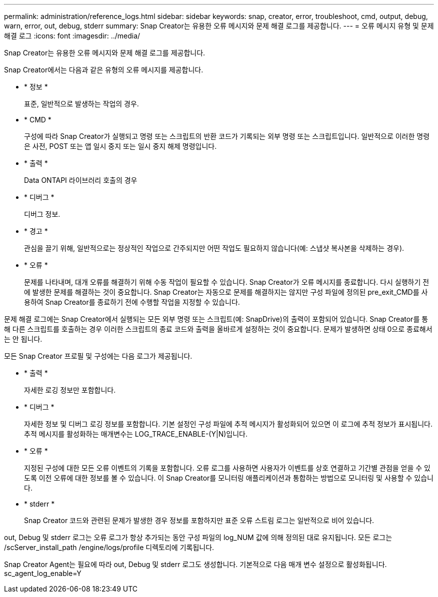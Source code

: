 ---
permalink: administration/reference_logs.html 
sidebar: sidebar 
keywords: snap, creator, error, troubleshoot, cmd, output, debug, warn, error, out, debug, stderr 
summary: Snap Creator는 유용한 오류 메시지와 문제 해결 로그를 제공합니다. 
---
= 오류 메시지 유형 및 문제 해결 로그
:icons: font
:imagesdir: ../media/


[role="lead"]
Snap Creator는 유용한 오류 메시지와 문제 해결 로그를 제공합니다.

Snap Creator에서는 다음과 같은 유형의 오류 메시지를 제공합니다.

* * 정보 *
+
표준, 일반적으로 발생하는 작업의 경우.

* * CMD *
+
구성에 따라 Snap Creator가 실행되고 명령 또는 스크립트의 반환 코드가 기록되는 외부 명령 또는 스크립트입니다. 일반적으로 이러한 명령은 사전, POST 또는 앱 일시 중지 또는 일시 중지 해제 명령입니다.

* * 출력 *
+
Data ONTAPI 라이브러리 호출의 경우

* * 디버그 *
+
디버그 정보.

* * 경고 *
+
관심을 끌기 위해, 일반적으로는 정상적인 작업으로 간주되지만 어떤 작업도 필요하지 않습니다(예: 스냅샷 복사본을 삭제하는 경우).

* * 오류 *
+
문제를 나타내며, 대개 오류를 해결하기 위해 수동 작업이 필요할 수 있습니다. Snap Creator가 오류 메시지를 종료합니다. 다시 실행하기 전에 발생한 문제를 해결하는 것이 중요합니다. Snap Creator는 자동으로 문제를 해결하지는 않지만 구성 파일에 정의된 pre_exit_CMD를 사용하여 Snap Creator를 종료하기 전에 수행할 작업을 지정할 수 있습니다.



문제 해결 로그에는 Snap Creator에서 실행되는 모든 외부 명령 또는 스크립트(예: SnapDrive)의 출력이 포함되어 있습니다. Snap Creator를 통해 다른 스크립트를 호출하는 경우 이러한 스크립트의 종료 코드와 출력을 올바르게 설정하는 것이 중요합니다. 문제가 발생하면 상태 0으로 종료해서는 안 됩니다.

모든 Snap Creator 프로필 및 구성에는 다음 로그가 제공됩니다.

* * 출력 *
+
자세한 로깅 정보만 포함합니다.

* * 디버그 *
+
자세한 정보 및 디버그 로깅 정보를 포함합니다. 기본 설정인 구성 파일에 추적 메시지가 활성화되어 있으면 이 로그에 추적 정보가 표시됩니다. 추적 메시지를 활성화하는 매개변수는 LOG_TRACE_ENABLE-(Y|N)입니다.

* * 오류 *
+
지정된 구성에 대한 모든 오류 이벤트의 기록을 포함합니다. 오류 로그를 사용하면 사용자가 이벤트를 상호 연결하고 기간별 관점을 얻을 수 있도록 이전 오류에 대한 정보를 볼 수 있습니다. 이 Snap Creator를 모니터링 애플리케이션과 통합하는 방법으로 모니터링 및 사용할 수 있습니다.

* * stderr *
+
Snap Creator 코드와 관련된 문제가 발생한 경우 정보를 포함하지만 표준 오류 스트림 로그는 일반적으로 비어 있습니다.



out, Debug 및 stderr 로그는 오류 로그가 항상 추가되는 동안 구성 파일의 log_NUM 값에 의해 정의된 대로 유지됩니다. 모든 로그는 /scServer_install_path /engine/logs/profile 디렉토리에 기록됩니다.

Snap Creator Agent는 필요에 따라 out, Debug 및 stderr 로그도 생성합니다. 기본적으로 다음 매개 변수 설정으로 활성화됩니다. sc_agent_log_enable=Y
